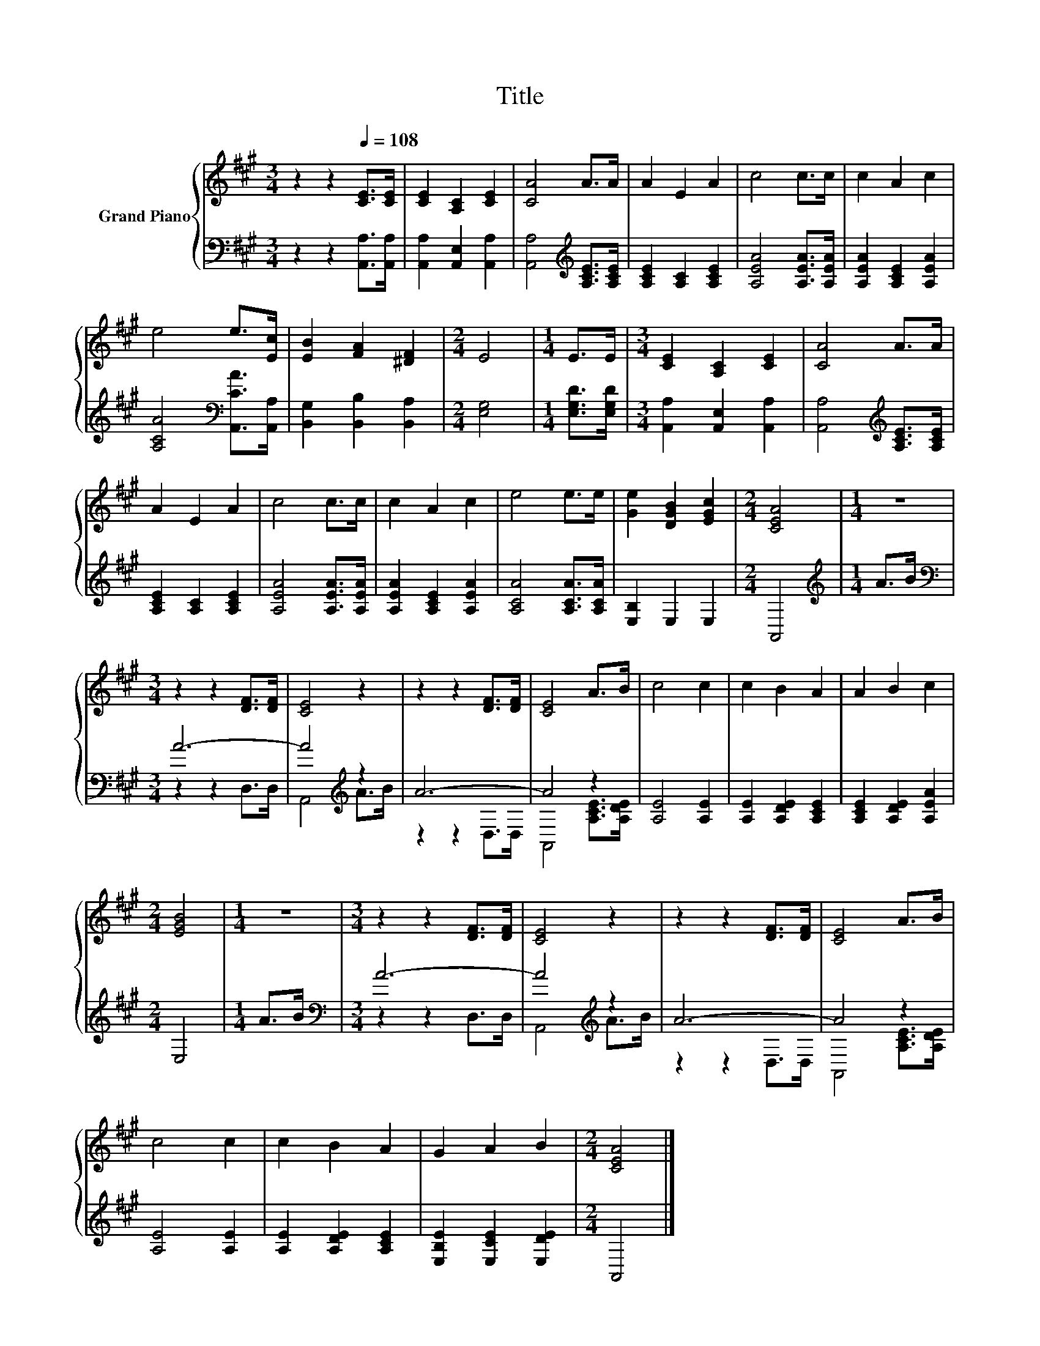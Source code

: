 X:1
T:Title
%%score { 1 | ( 2 3 ) }
L:1/8
M:3/4
K:A
V:1 treble nm="Grand Piano"
V:2 bass 
V:3 bass 
V:1
 z2 z2[Q:1/4=108] [CE]>[CE] | [CE]2 [A,C]2 [CE]2 | [CA]4 A>A | A2 E2 A2 | c4 c>c | c2 A2 c2 | %6
 e4 e>[Ec] | [EB]2 [FA]2 [^DF]2 |[M:2/4] E4 |[M:1/4] E>E |[M:3/4] [CE]2 [A,C]2 [CE]2 | [CA]4 A>A | %12
 A2 E2 A2 | c4 c>c | c2 A2 c2 | e4 e>e | [Ge]2 [DGB]2 [EGc]2 |[M:2/4] [CEA]4 |[M:1/4] z2 | %19
[M:3/4] z2 z2 [DF]>[DF] | [CE]4 z2 | z2 z2 [DF]>[DF] | [CE]4 A>B | c4 c2 | c2 B2 A2 | A2 B2 c2 | %26
[M:2/4] [EGB]4 |[M:1/4] z2 |[M:3/4] z2 z2 [DF]>[DF] | [CE]4 z2 | z2 z2 [DF]>[DF] | [CE]4 A>B | %32
 c4 c2 | c2 B2 A2 | G2 A2 B2 |[M:2/4] [CEA]4 |] %36
V:2
 z2 z2 [A,,A,]>[A,,A,] | [A,,A,]2 [A,,E,]2 [A,,A,]2 | [A,,A,]4[K:treble] [A,CE]>[A,CE] | %3
 [A,CE]2 [A,C]2 [A,CE]2 | [A,EA]4 [A,EA]>[A,EA] | [A,EA]2 [A,CE]2 [A,EA]2 | %6
 [A,CA]4[K:bass] [A,,CA]>[A,,A,] | [B,,G,]2 [B,,B,]2 [B,,A,]2 |[M:2/4] [E,G,]4 | %9
[M:1/4] [E,G,D]>[E,G,D] |[M:3/4] [A,,A,]2 [A,,E,]2 [A,,A,]2 | [A,,A,]4[K:treble] [A,CE]>[A,CE] | %12
 [A,CE]2 [A,C]2 [A,CE]2 | [A,EA]4 [A,EA]>[A,EA] | [A,EA]2 [A,CE]2 [A,EA]2 | [A,CA]4 [A,CA]>[A,CA] | %16
 [E,B,]2 E,2 E,2 |[M:2/4] A,,4 |[M:1/4][K:treble] A>B |[M:3/4][K:bass] A6- | A4[K:treble] z2 | %21
 A6- | A4 z2 | [A,E]4 [A,E]2 | [A,E]2 [A,DE]2 [A,CE]2 | [A,CE]2 [A,DE]2 [A,EA]2 |[M:2/4] E,4 | %27
[M:1/4] A>B |[M:3/4][K:bass] A6- | A4[K:treble] z2 | A6- | A4 z2 | [A,E]4 [A,E]2 | %33
 [A,E]2 [A,DE]2 [A,CE]2 | [E,B,E]2 [E,CE]2 [E,DE]2 |[M:2/4] A,,4 |] %36
V:3
 x6 | x6 | x4[K:treble] x2 | x6 | x6 | x6 | x4[K:bass] x2 | x6 |[M:2/4] x4 |[M:1/4] x2 | %10
[M:3/4] x6 | x4[K:treble] x2 | x6 | x6 | x6 | x6 | x6 |[M:2/4] x4 |[M:1/4][K:treble] x2 | %19
[M:3/4][K:bass] z2 z2 D,>D, | A,,4[K:treble] A>B | z2 z2 D,>D, | A,,4 [A,CE]>[A,DE] | x6 | x6 | %25
 x6 |[M:2/4] x4 |[M:1/4] x2 |[M:3/4][K:bass] z2 z2 D,>D, | A,,4[K:treble] A>B | z2 z2 D,>D, | %31
 A,,4 [A,CE]>[A,DE] | x6 | x6 | x6 |[M:2/4] x4 |] %36


